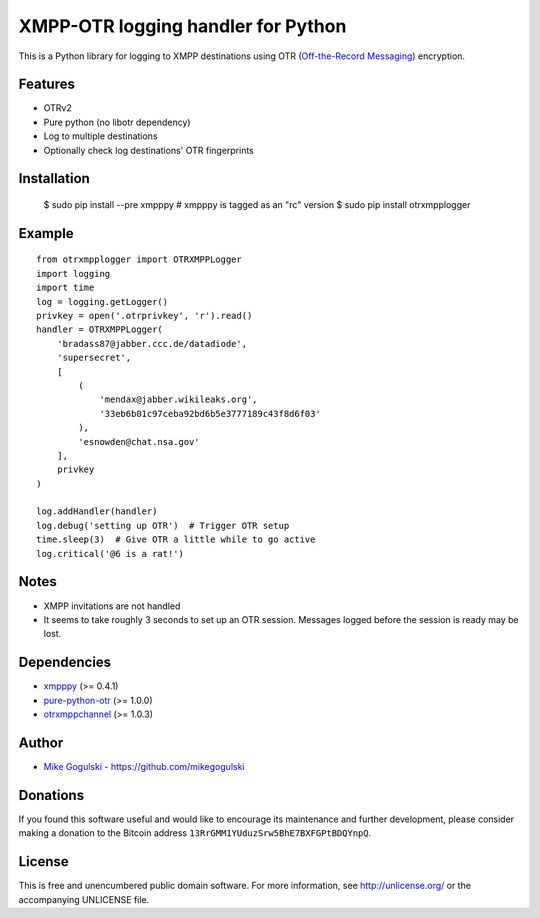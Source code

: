 XMPP-OTR logging handler for Python
===================================

This is a Python library for logging to XMPP destinations using OTR
(`Off-the-Record Messaging`_) encryption.

Features
--------

-  OTRv2
-  Pure python (no libotr dependency)
-  Log to multiple destinations
-  Optionally check log destinations' OTR fingerprints

Installation
------------

    $ sudo pip install --pre xmpppy  # xmpppy is tagged as an "rc" version
    $ sudo pip install otrxmpplogger

Example
-------

::

    from otrxmpplogger import OTRXMPPLogger
    import logging
    import time
    log = logging.getLogger()
    privkey = open('.otrprivkey', 'r').read()
    handler = OTRXMPPLogger(
        'bradass87@jabber.ccc.de/datadiode',
        'supersecret',
        [
            (
                'mendax@jabber.wikileaks.org',
                '33eb6b01c97ceba92bd6b5e3777189c43f8d6f03'
            ),
            'esnowden@chat.nsa.gov'
        ],
        privkey
    )

    log.addHandler(handler)
    log.debug('setting up OTR')  # Trigger OTR setup
    time.sleep(3)  # Give OTR a little while to go active
    log.critical('@6 is a rat!')

Notes
-----

-  XMPP invitations are not handled
-  It seems to take roughly 3 seconds to set up an OTR session. Messages
   logged before the session is ready may be lost.

Dependencies
------------

-  `xmpppy`_ (>= 0.4.1)
-  `pure-python-otr`_ (>= 1.0.0)
-  `otrxmppchannel`_ (>= 1.0.3)

Author
------

-  `Mike Gogulski`_ - https://github.com/mikegogulski

Donations
---------

If you found this software useful and would like to encourage its
maintenance and further development, please consider making a donation
to the Bitcoin address ``13RrGMM1YUduzSrw5BhE7BXFGPtBDQYnpQ``.

License
-------

This is free and unencumbered public domain software. For more
information, see http://unlicense.org/ or the accompanying UNLICENSE
file.

.. _Off-the-Record Messaging: https://otr.cypherpunks.ca/
.. _xmpppy: http://xmpppy.sourceforge.net/
.. _pure-python-otr: https://github.com/afflux/pure-python-otr
.. _otrxmppchannel: https://github.com/mikegogulski/python-otrxmppchannel
.. _Mike Gogulski: mailto:mike@gogulski.com
